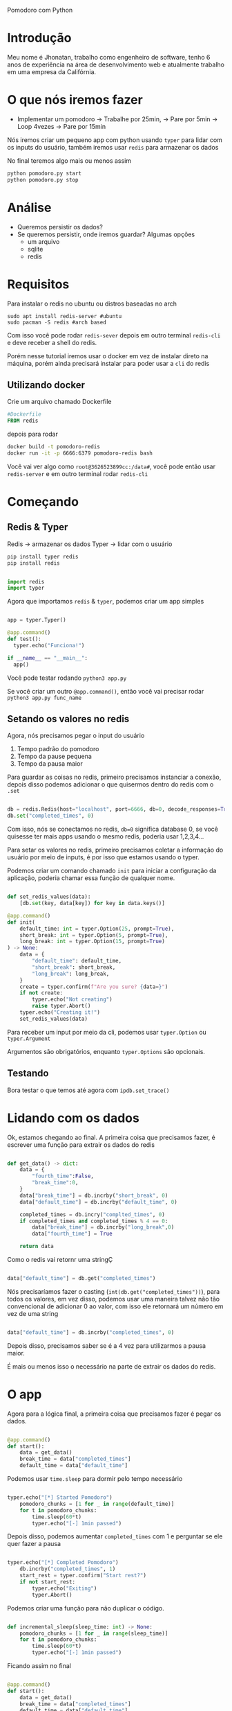 Pomodoro com Python

* Introdução
Meu nome é Jhonatan, trabalho como engenheiro de software, tenho 6 anos de experiência na área de desenvolvimento web e atualmente trabalho em uma empresa da Califórnia.
* O que nós iremos fazer
- Implementar um pomodoro
  -> Trabalhe por 25min,
    -> Pare por 5min
      -> Loop 4vezes
        -> Pare por 15min

Nós iremos criar um pequeno app com python usando =typer= para lidar com os inputs do usuário, também iremos usar =redis= para armazenar os dados

No final teremos algo mais ou menos assim

#+begin_src bash
  python pomodoro.py start
  python pomodoro.py stop
#+end_src

* Análise
- Queremos persistir os dados?
- Se queremos persistir, onde iremos guardar? Algumas opções
  - um arquivo
  - sqlite
  - redis

* Requisitos

Para instalar o redis no ubuntu ou distros baseadas no arch

#+begin_src
  sudo apt install redis-server #ubuntu
  sudo pacman -S redis #arch based
#+end_src

Com isso você pode rodar =redis-sever= depois em outro terminal =redis-cli= e deve receber a shell do redis.

Porém nesse tutorial iremos usar o docker em vez de instalar direto na máquina, porém ainda precisará instalar para poder usar a =cli= do redis

** Utilizando docker

Crie um arquivo chamado Dockerfile

#+begin_src dockerfile
#Dockerfile
FROM redis
#+end_src

depois para rodar

#+begin_src bash
  docker build -t pomodoro-redis
  docker run -it -p 6666:6379 pomodoro-redis bash
#+end_src

Você vai ver algo como =root@3626523899cc:/data#=, você pode então usar =redis-server= e em outro terminal rodar =redis-cli=

* Começando
** Redis & Typer

Redis -> armazenar os dados
Typer -> lidar com o usuário

#+begin_src bash
  pip install typer redis
  pip install redis
#+end_src

#+begin_src python

  import redis
  import typer

#+end_src


Agora que importamos =redis= & =typer=, podemos criar um app simples

#+begin_src python

  app = typer.Typer()

  @app.command()
  def test():
    typer.echo("Funciona!")

  if __name__ == "__main__":
    app()

#+end_src

Você pode testar rodando =python3 app.py=

Se você criar um outro =@app.command()=, então você vai precisar rodar =python3 app.py func_name=

** Setando os valores no redis

Agora, nós precisamos pegar o input do usuário

1. Tempo padrão do pomodoro
2. Tempo da pause pequena
3. Tempo da pausa maior

Para guardar as coisas no redis, primeiro precisamos instanciar a conexão, depois disso podemos adicionar o que quisermos dentro do redis com o =.set=

#+begin_src python

  db = redis.Redis(host="localhost", port=6666, db=0, decode_responses=True)
  db.set("completed_times", 0)

#+end_src

Com isso, nós se conectamos no redis, =db=0= significa database 0, se você quisesse ter mais apps usando o mesmo redis, poderia usar 1,2,3,4...

Para setar os valores no redis, primeiro precisamos coletar a informação do usuário por meio de inputs, é por isso que estamos usando o typer.


Podemos criar um comando chamado =init= para iniciar a configuração da aplicação, poderia chamar essa função de qualquer nome.

#+begin_src python

  def set_redis_values(data):
      [db.set(key, data[key]) for key in data.keys()]

  @app.command()
  def init(
      default_time: int = typer.Option(25, prompt=True),
      short_break: int = typer.Option(5, prompt=True),
      long_break: int = typer.Option(15, prompt=True)
  ) -> None:
      data = {
          "default_time": default_time,
          "short_break": short_break,
          "long_break": long_break,
      }
      create = typer.confirm(f"Are you sure? {data=}")
      if not create:
          typer.echo("Not creating")
          raise typer.Abort()
      typer.echo("Creating it!")
      set_redis_values(data)

#+end_src

Para receber um input por meio da cli, podemos usar =typer.Option= ou =typer.Argument=

Argumentos são obrigatórios, enquanto =typer.Options= são opcionais.

** Testando

Bora testar o que temos até agora com =ipdb.set_trace()=

* Lidando com os dados

Ok, estamos chegando ao final. A primeira coisa que precisamos fazer, é escrever uma função para extrair os dados do redis

#+begin_src python

  def get_data() -> dict:
      data = {
          "fourth_time":False,
          "break_time":0,
      }
      data["break_time"] = db.incrby("short_break", 0)
      data["default_time"] = db.incrby("default_time", 0)

      completed_times = db.incry("complted_times", 0)
      if completed_times and completed_times % 4 == 0:
          data["break_time"] = db.incrby("long_break",0)
          data["fourth_time"] = True

      return data

#+end_src

Como o redis vai retornr uma stringÇ

#+begin_src python

  data["default_time"] = db.get("completed_times")

#+end_src

Nós precisaríamos fazer o casting (=int(db.get("completed_times"))=), para todos os valores, em vez disso, podemos usar uma maneira talvez não tão convencional de adicionar 0 ao valor, com isso ele retornará um número em vez de uma string

#+begin_src python

  data["default_time"] = db.incrby("completed_times", 0)

#+end_src

Depois disso, precisamos saber se é a 4 vez para utilizarmos a pausa maior.

É mais ou menos isso o necessário na parte de extrair os dados do redis.

* O app

Agora para a lógica final, a primeira coisa que precisamos fazer é pegar os dados.

#+begin_src python

  @app.command()
  def start():
      data = get_data()
      break_time = data["completed_times"]
      default_time = data["default_time"]

#+end_src

Podemos usar =time.sleep= para dormir pelo tempo necessário

#+begin_src python

  typer.echo("[*] Started Pomodoro")
      pomodoro_chunks = [1 for _ in range(default_time)]
      for t in pomodoro_chunks:
          time.sleep(60*t)
          typer.echo("[-] 1min passed")

#+end_src

Depois disso, podemos aumentar =completed_times= com 1 e perguntar se ele quer fazer a pausa

#+begin_src python

  typer.echo("[*] Completed Pomodoro")
      db.incrby("completed_times", 1)
      start_rest = typer.confirm("Start rest?")
      if not start_rest:
          typer.echo("Exiting")
          typer.Abort()

#+end_src

Podemos criar uma função para não duplicar o código.

#+begin_src python

  def incremental_sleep(sleep_time: int) -> None:
      pomodoro_chunks = [1 for _ in range(sleep_time)]
      for t in pomodoro_chunks:
          time.sleep(60*t)
          typer.echo("[-] 1min passed")

#+end_src

Ficando assim no final

#+begin_src python

  @app.command()
  def start():
      data = get_data()
      break_time = data["completed_times"]
      default_time = data["default_time"]

      typer.echo("[*] Started Pomodoro")
      incremental_sleep(default_time)

      typer.echo("[*] Completed Pomodoro")
      db.incrby("completed_times", 1)
      start_rest = typer.confirm("Start rest?")
      if not start_rest:
          typer.echo("Exiting")
          typer.Abort()

      incremental_sleep(break_time)
      typer.echo("[*] Session finished!")

#+end_src

* Próximos passos

- Adicionar usuários
- Tocar efeitos sonoros
- Adicionar tags
- Mostrar estatísticas
- Reiniciar os dados
- Rodar essa aplicação inteira no docker

* Script

#+begin_src python

  #!/usr/bin/python3
  import redis
  import typer
  import time

  app = typer.Typer()
  db = redis.Redis(host="localhost", port=6666, db=0, decode_responses=True)
  db.set("completed_times", 0)

  def set_redis_values(data):
      [db.set(key, data[key]) for key in data.keys()]

  @app.command()
  def init(
      default_time: int = typer.Option(25, prompt=True),
      short_break: int = typer.Option(5, prompt=True),
      long_break: int = typer.Option(15, prompt=True)
  ) -> None:
      data = {
          "default_time": default_time,
          "short_break": short_break,
          "long_break": long_break,
      }
      create = typer.confirm(f"Are you sure? {data=}")
      if not create:
          typer.echo("Not creating")
          raise typer.Abort()
      typer.echo("Creating it!")
      set_redis_values(data)

  def get_data() -> dict:
      data = {
          "fourth_time":False,
          "break_time":0,
      }
      data["break_time"] = db.incrby("short_break", 0)
      data["default_time"] = db.incrby("default_time", 0)

      completed_times = db.incrby("completed_times", 0)
      if completed_times and completed_times % 4 == 0:
          data["break_time"] = db.incrby("long_break",0)
          data["fourth_time"] = True

      return data

  def incremental_sleep(sleep_time: int) -> None:
      pomodoro_chunks = [1 for _ in range(sleep_time)]
      for t in pomodoro_chunks:
          time.sleep(60*t)
          typer.echo("[-] 1min passed")


  @app.command()
  def start():
      data = get_data()
      break_time = data["completed_times"]
      default_time = data["default_time"]

      typer.echo("[*] Started Pomodoro")
      incremental_sleep(default_time)

      typer.echo("[*] Completed Pomodoro")
      db.incrby("completed_times", 1)
      start_rest = typer.confirm("Start rest?")
      if not start_rest:
          typer.echo("Exiting")
          typer.Abort()

      incremental_sleep(break_time)
      typer.echo("[*] Session finished!")

  if __name__ == "__main__":
      app()

#+end_src
